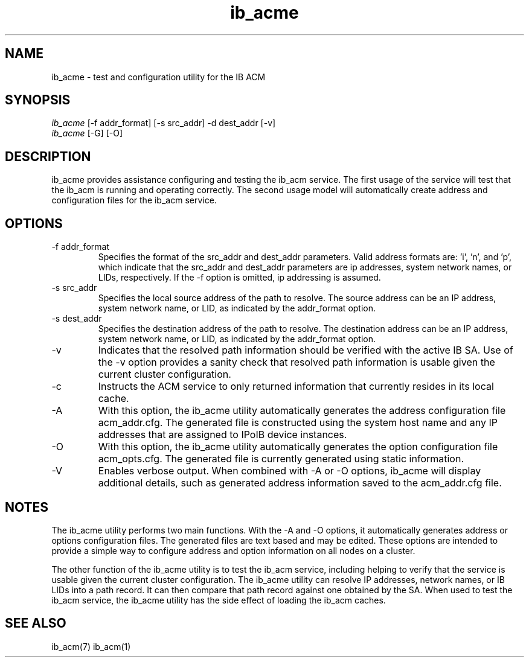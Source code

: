 .TH "ib_acme" 7 "2010-12-06" "ib_acme" "ib_acme" ib_acme
.SH NAME
ib_acme \- test and configuration utility for the IB ACM
.SH SYNOPSIS
.sp
.nf
\fIib_acme\fR [-f addr_format] [-s src_addr] -d dest_addr [-v]
.fi
.nf
\fIib_acme\fR [-G] [-O]
.fi
.SH "DESCRIPTION"
ib_acme provides assistance configuring and testing the ib_acm service.
The first usage of the service will test that the ib_acm is running
and operating correctly.  The second usage model will automatically
create address and configuration files for the ib_acm service.
.SH "OPTIONS"
.TP
\-f addr_format
Specifies the format of the src_addr and dest_addr parameters.  Valid
address formats are: 'i', 'n', and 'p', which indicate that the src_addr
and dest_addr parameters are ip addresses, system network names, or LIDs,
respectively.  If the -f option is omitted, ip addressing is assumed.
.TP
\-s src_addr
Specifies the local source address of the path to resolve.  The source
address can be an IP address, system network name, or LID, as indicated by
the addr_format option.
.TP
\-s dest_addr
Specifies the destination address of the path to resolve.  The destination
address can be an IP address, system network name, or LID, as indicated by
the addr_format option.
.TP
\-v
Indicates that the resolved path information should be verified with the
active IB SA.  Use of the -v option provides a sanity check that
resolved path information is usable given the current cluster configuration.
.TP
\-c
Instructs the ACM service to only returned information that currently resides
in its local cache.
.TP
\-A
With this option, the ib_acme utility automatically generates the address
configuration file acm_addr.cfg.  The generated file is
constructed using the system host name and any IP addresses that are
assigned to IPoIB device instances.
.TP
\-O
With this option, the ib_acme utility automatically generates the option
configuration file acm_opts.cfg.  The generated file is currently generated
using static information.
.TP
\-V
Enables verbose output.  When combined with -A or -O options, ib_acme will
display additional details, such as generated address information saved
to the acm_addr.cfg file.
.SH "NOTES"
The ib_acme utility performs two main functions.  With the -A and -O options,
it automatically generates address or options configuration files.  The
generated files are text based and may be edited.  These options are intended
to provide a simple way to configure address and option information on all
nodes on a cluster.
.P
The other function of the ib_acme utility is to test the ib_acm service,
including helping to verify that the service is usable given the current
cluster configuration.  The ib_acme utility can resolve IP addresses,
network names, or IB LIDs into a path record.  It can then compare that
path record against one obtained by the SA.  When used to test the
ib_acm service, the ib_acme utility has the side effect of loading the
ib_acm caches.
.SH "SEE ALSO"
ib_acm(7) ib_acm(1)
